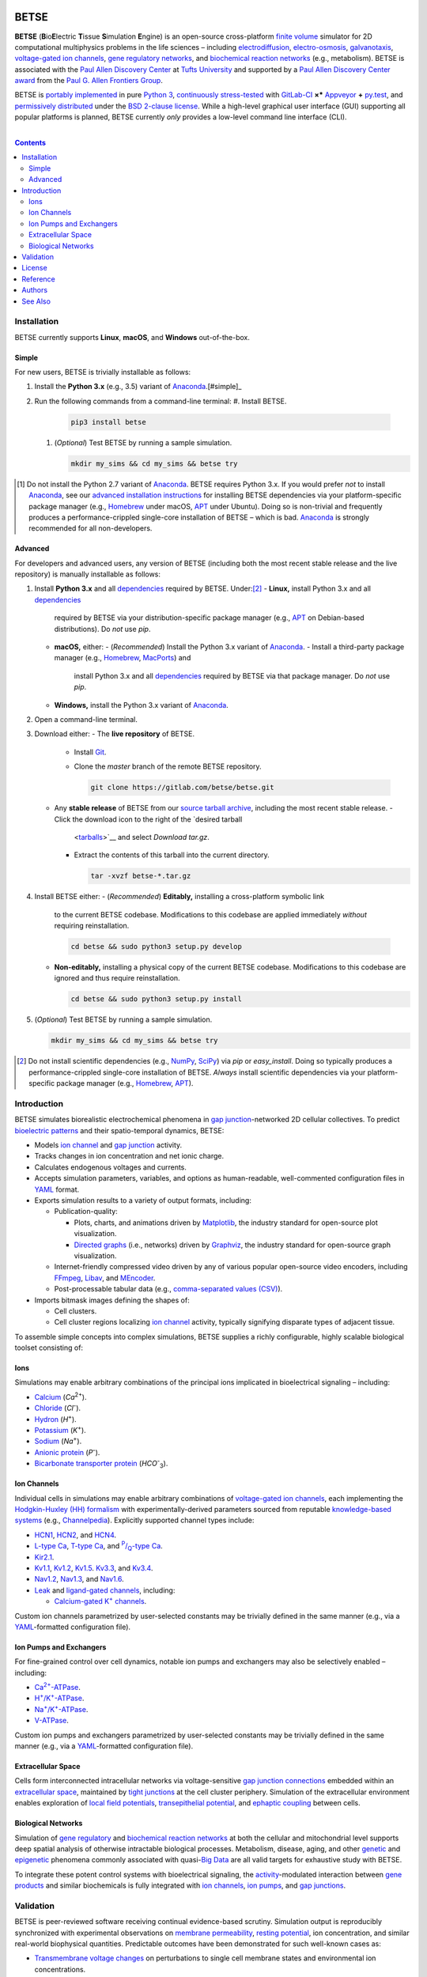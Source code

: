 .. # ------------------( BADGES                             )------------------
.. image::  https://gitlab.com/betse/betse/badges/master/build.svg
   :target: https://gitlab.com/betse/betse/pipelines
   :alt: Linux Build Status
.. image::  https://ci.appveyor.com/api/projects/status/mow7y8k3vpfu30c6/branch/master?svg=true
   :target: https://ci.appveyor.com/project/betse/betse/branch/master
   :alt: Windows Build Status

.. # ------------------( SYNOPSIS                           )------------------

=====
BETSE
=====

**BETSE** (**B**\ io\ **E**\ lectric **T**\ issue **S**\ imulation **E**\ ngine)
is an open-source cross-platform `finite volume`_ simulator for 2D computational
multiphysics problems in the life sciences – including electrodiffusion_,
electro-osmosis_, galvanotaxis_, `voltage-gated ion channels`_, `gene regulatory
networks`_, and `biochemical reaction networks`_ (e.g., metabolism). BETSE is
associated with the `Paul Allen Discovery Center`_ at `Tufts University`_ and
supported by a `Paul Allen Discovery Center award`_ from the `Paul G. Allen
Frontiers Group`_.

BETSE is `portably implemented <codebase_>`__ in pure `Python 3`_, `continuously
stress-tested <testing_>`__ with GitLab-CI_ **×*** Appveyor_ **+** py.test_, and
`permissively distributed <License_>`__ under the `BSD 2-clause license`_. While
a high-level graphical user interface (GUI) supporting all popular platforms is
planned, BETSE currently *only* provides a low-level command line interface
(CLI).

.. # ------------------( TABLE OF CONTENTS                  )------------------
.. # Blank line. By default, Docutils appears to only separate the subsequent
.. # table of contents heading from the prior paragraph by less than a single
.. # blank line, hampering this table's readability and aesthetic comeliness.
|

.. # Table of contents, excluding the above document heading. While the
.. # official reStructuredText documentation suggests that a language-specific
.. # heading will automatically prepend this table, this does *NOT* appear to
.. # be the case. Instead, this heading must be explicitly declared.
.. contents:: **Contents**
   :local:

.. # ------------------( DESCRIPTION                        )------------------

Installation
============

BETSE currently supports **Linux**, **macOS**, and **Windows** out-of-the-box.

Simple
--------

For new users, BETSE is trivially installable as follows:

#. Install the **Python 3.x** (e.g., 3.5) variant of Anaconda_.[#simple]_
#. Run the following commands from a command-line terminal:
   #. Install BETSE.

      .. code:: bash

         pip3 install betse

   #. (\ *Optional*\ ) Test BETSE by running a sample simulation.

      .. code:: bash

         mkdir my_sims && cd my_sims && betse try

.. [#simple]
   Do not install the Python 2.7 variant of Anaconda_. BETSE requires Python
   3.x.  If you would prefer *not* to install Anaconda_, see our `advanced
   installation instructions <Advanced_>`__ for installing BETSE dependencies
   via your platform-specific package manager (e.g., Homebrew_ under macOS, APT_
   under Ubuntu). Doing so is non-trivial and frequently produces a
   performance-crippled single-core installation of BETSE – which is bad.
   Anaconda_ is strongly recommended for all non-developers.

Advanced
--------

For developers and advanced users, any version of BETSE (including both the most
recent stable release and the live repository) is manually installable as
follows:

#. Install **Python 3.x** and all `dependencies <installation_>`__ required by
   BETSE. Under:[#advanced]_
   - **Linux,** install Python 3.x and all `dependencies <installation_>`__
     required by BETSE via your distribution-specific package manager (e.g.,
     APT_ on Debian-based distributions). Do *not* use `pip`.
   - **macOS,** either:
     - (\ *Recommended*\ ) Install the Python 3.x variant of Anaconda_.
     - Install a third-party package manager (e.g., Homebrew_, MacPorts_) and
       install Python 3.x and all `dependencies <installation_>`__ required by
       BETSE via that package manager. Do *not* use `pip`.
   - **Windows,** install the Python 3.x variant of Anaconda_.
#. Open a command-line terminal.
#. Download either:
   - The **live repository** of BETSE.
     - Install Git_.
     - Clone the `master` branch of the remote BETSE repository.

       .. code:: bash

          git clone https://gitlab.com/betse/betse.git

   - Any **stable release** of BETSE from our `source tarball archive
     <tarballs_>`__, including the most recent stable release.
     - Click the download icon to the right of the `desired tarball
       <tarballs_>`__ and select *Download tar.gz*.
     - Extract the contents of this tarball into the current directory.

       .. code:: bash

          tar -xvzf betse-*.tar.gz

#. Install BETSE either:
   - (\ *Recommended*\ ) **Editably,** installing a cross-platform symbolic link
     to the current BETSE codebase. Modifications to this codebase are applied
     immediately *without* requiring reinstallation.

     .. code:: bash

        cd betse && sudo python3 setup.py develop

   - **Non-editably,** installing a physical copy of the current BETSE codebase.
     Modifications to this codebase are ignored and thus require reinstallation.

     .. code:: bash

        cd betse && sudo python3 setup.py install

#. (\ *Optional*\ ) Test BETSE by running a sample simulation.

   .. code:: bash

      mkdir my_sims && cd my_sims && betse try

.. [#advanced]
   Do not install scientific dependencies (e.g., NumPy_, SciPy_) via `pip` or
   `easy_install`. Doing so typically produces a performance-crippled
   single-core installation of BETSE. *Always* install scientific dependencies
   via your platform-specific package manager (e.g., Homebrew_, APT_).

Introduction
============

BETSE simulates biorealistic electrochemical phenomena in `gap junction`_\
-networked 2D cellular collectives. To predict `bioelectric patterns
<bioelectricity_>`__ and their spatio-temporal dynamics, BETSE:

- Models `ion channel`_ and `gap junction`_ activity.
- Tracks changes in ion concentration and net ionic charge.
- Calculates endogenous voltages and currents.
- Accepts simulation parameters, variables, and options as human-readable,
  well-commented configuration files in YAML_ format.
- Exports simulation results to a variety of output formats, including:

  - Publication-quality:

    - Plots, charts, and animations driven by Matplotlib_, the industry
      standard for open-source plot visualization.
    - `Directed graphs`_ (i.e., networks) driven by Graphviz_, the industry
      standard for open-source graph visualization.

  - Internet-friendly compressed video driven by any of various popular
    open-source video encoders, including FFmpeg_, Libav_, and MEncoder_.
  - Post-processable tabular data (e.g., `comma-separated values (CSV)
    <comma-separated values_>`__).

- Imports bitmask images defining the shapes of:

  - Cell clusters.
  - Cell cluster regions localizing `ion channel`_ activity, typically
    signifying disparate types of adjacent tissue.

To assemble simple concepts into complex simulations, BETSE supplies a richly
configurable, highly scalable biological toolset consisting of:

Ions
----

Simulations may enable arbitrary combinations of the principal ions implicated
in bioelectrical signaling – including:

- Calcium_ (*Ca*\ :sup:`2+`).
- Chloride_ (*Cl*\ :sup:`-`).
- Hydron_ (*H*\ :sup:`+`).
- Potassium_ (*K*\ :sup:`+`).
- Sodium_ (*Na*\ :sup:`+`).
- `Anionic protein`_ (*P*\ :sup:`-`).
- `Bicarbonate transporter protein`_ (*HCO*\ :sup:`-`\ :sub:`3`).

Ion Channels
------------

Individual cells in simulations may enable arbitrary combinations of
`voltage-gated ion channels`_, each implementing the `Hodgkin-Huxley (HH)
formalism`_ with experimentally-derived parameters sourced from reputable
`knowledge-based systems`_ (e.g., Channelpedia_). Explicitly supported channel
types include:

- HCN1_, HCN2_, and HCN4_.
- `L-type Ca`_, `T-type Ca`_, and |P/Q-type Ca|_.
- Kir2.1_.
- Kv1.1_, Kv1.2_, Kv1.5_. Kv3.3_, and Kv3.4_.
- Nav1.2_, Nav1.3_, and Nav1.6_.
- `Leak <leak channels_>`__ and `ligand-gated channels`_, including:

  - |Calcium-gated K+ channels|_.
  
Custom ion channels parametrized by user-selected constants may be trivially
defined in the same manner (e.g., via a YAML_\ -formatted configuration file).

Ion Pumps and Exchangers
------------------------

For fine-grained control over cell dynamics, notable ion pumps and exchangers
may also be selectively enabled – including:

- |Ca2+-ATPase|_.
- |H+/K+-ATPase|_.
- |Na+/K+-ATPase|_.
- V-ATPase_.

Custom ion pumps and exchangers parametrized by user-selected constants may be
trivially defined in the same manner (e.g., via a YAML_\ -formatted
configuration file).

Extracellular Space
-------------------

Cells form interconnected intracellular networks via voltage-sensitive `gap
junction connections <gap junction_>`__ embedded within an `extracellular
space`_, maintained by `tight junctions`_ at the cell cluster periphery.
Simulation of the extracellular environment enables exploration of `local field
potentials`_, `transepithelial potential`_, and `ephaptic coupling`_ between
cells.

Biological Networks
-------------------

Simulation of `gene regulatory <gene regulatory networks_>`__ and `biochemical
reaction networks`_ at both the cellular and mitochondrial level supports deep
spatial analysis of otherwise intractable biological processes. Metabolism,
disease, aging, and other `genetic <genetics_>`__ and `epigenetic
<epigenetics_>`__ phenomena commonly associated with quasi-`Big Data`_ are all
valid targets for exhaustive study with BETSE.

To integrate these potent control systems with bioelectrical signaling, the
`activity <enzyme activity_>`__-modulated interaction between `gene products`_
and similar biochemicals is fully integrated with `ion channels`_, `ion pumps`_,
and `gap junctions`_.

Validation
==========

BETSE is peer-reviewed software receiving continual evidence-based scrutiny.
Simulation output is reproducibly synchronized with experimental observations on
`membrane permeability`_, `resting potential`_, ion concentration, and similar
real-world biophysical quantities. Predictable outcomes have been demonstrated
for such well-known cases as:

-  `Transmembrane voltage changes <transmembrane voltage_>`__ on perturbations
   to single cell membrane states and environmental ion concentrations.
-  `Transepithelial potential differences (TEPD) <transepithelial
   potential_>`__.
-  Bioelectrical signals at large-scale cellular wound sites.

For details, see our recently published `introductory paper <Reference_>`__.

License
=======

BETSE is open-source software `released <LICENSE>`__ under the permissive `BSD
2-clause license`_.

Reference
=========

When leveraging BETSE in your own work, consider citing our `introductory
paper`_:

    `Pietak, Alexis`_ and `Levin, Michael`_ (\ *2016*\ ). |article name|_
    |journal name|_ 4, 55. ``doi:10.3389/fbioe.2016.00055``

Authors
=======

BETSE comes courtesy a dedicated community of authors_ and contributors_ –
without whom this project would be computationally impoverished, intellectually
neglected, and unmentionably unusable.

**Thanks, all.**

See Also
========

For prospective users:

-  `Installation <doc/md/INSTALL.md>`__, detailing BETSE's installation with
   exhaustive platform-specific instructions.
-  `Usage <doc/md/USAGE.md>`__, detailing BETSE's command-line interface (CLI)
   with human-readable explanation and examples.

For prospective contributors:

-  `Development <doc/md/DEVELOP.md>`__, detailing development of the BETSE
   codebase – philosophy, workflow, and otherwise.
-  `Testing <doc/md/TEST.md>`__, detailing testing of the BETSE codebase –
   `continuous integration`_, manual testing, and otherwise.
-  `Freezing <doc/md/FREEZE.md>`__, detailing conversion of the BETSE codebase
   into redistributable platform-specific executable binaries.

.. # ------------------( LINKS ~ academia                   )------------------
.. _Pietak, Alexis:
   https://www.researchgate.net/profile/Alexis_Pietak
.. _Levin, Michael:
   https://ase.tufts.edu/biology/labs/levin
.. _Channelpedia:
   http://channelpedia.epfl.ch
.. _Paul Allen Discovery Center:
   http://www.alleninstitute.org/what-we-do/frontiers-group/discovery-centers/allen-discovery-center-tufts-university
.. _Paul Allen Discovery Center award:
   https://www.alleninstitute.org/what-we-do/frontiers-group/news-press/press-resources/press-releases/paul-g-allen-frontiers-group-announces-allen-discovery-center-tufts-university
.. _Paul G. Allen Frontiers Group:
   https://www.alleninstitute.org/what-we-do/frontiers-group
.. _Tufts University:
   https://www.tufts.edu

.. # ------------------( LINKS ~ citation                   )------------------
.. _introductory paper:
   http://journal.frontiersin.org/article/10.3389/fbioe.2016.00055/abstract

.. |article name| replace::
   **Exploring Instructive Physiological Signaling with the Bioelectric Tissue
   Simulation Engine (BETSE).**
.. _article name:
   http://journal.frontiersin.org/article/10.3389/fbioe.2016.00055/abstract

.. |journal name| replace::
   *Frontiers in Bioengineering and Biotechnology.*
.. _journal name:
   http://journal.frontiersin.org/journal/bioengineering-and-biotechnology

.. # ------------------( LINKS ~ codebase                   )------------------
.. _authors:
   AUTHORS.md
.. _codebase:
   https://gitlab.com/betse/betse/tree/master
.. _contributors:
   https://gitlab.com/betse/betse/graphs/master
.. _installation:
   doc/md/INSTALL.md
.. _testing:
   https://gitlab.com/betse/betse/pipelines
.. _tarballs:
   https://gitlab.com/betse/betse/tags

.. # ------------------( LINKS ~ science                    )------------------
.. _bioelectricity:
   https://en.wikipedia.org/wiki/Bioelectromagnetics
.. _biochemical reaction networks:
   http://www.nature.com/subjects/biochemical-reaction-networks
.. _electrodiffusion:
   https://en.wikipedia.org/wiki/Nernst%E2%80%93Planck_equation
.. _electro-osmosis:
   https://en.wikipedia.org/wiki/Electro-osmosis
.. _enzyme activity:
   https://en.wikipedia.org/wiki/Enzyme_assay
.. _ephaptic coupling:
   https://en.wikipedia.org/wiki/Ephaptic_coupling
.. _epigenetics:
   https://en.wikipedia.org/wiki/Epigenetics
.. _extracellular space:
   https://en.wikipedia.org/wiki/Extracellular
.. _finite volume:
   https://en.wikipedia.org/wiki/Finite_volume_method
.. _galvanotaxis:
   https://en.wiktionary.org/wiki/galvanotaxis
.. _gap junction:
.. _gap junctions:
   https://en.wikipedia.org/wiki/Gap_junction
.. _gene products:
   https://en.wikipedia.org/wiki/Gene_product
.. _gene regulatory networks:
   https://en.wikipedia.org/wiki/Gene_regulatory_network
.. _genetics:
   https://en.wikipedia.org/wiki/Genetics
.. _Hodgkin-Huxley (HH) formalism:
   https://en.wikipedia.org/wiki/Hodgkin%E2%80%93Huxley_model
.. _local field potentials:
   https://en.wikipedia.org/wiki/Local_field_potential
.. _membrane permeability:
   https://en.wikipedia.org/wiki/Cell_membrane
.. _resting potential:
   https://en.wikipedia.org/wiki/Resting_potential
.. _tight junctions:
   https://en.wikipedia.org/wiki/Tight_junction
.. _transmembrane voltage:
   https://en.wikipedia.org/wiki/Membrane_potential
.. _transepithelial potential:
   https://en.wikipedia.org/wiki/Transepithelial_potential_difference

.. # ------------------( LINKS ~ science : ions             )------------------
.. _calcium:   https://en.wikipedia.org/wiki/Calcium_in_biology
.. _chloride:  https://en.wikipedia.org/wiki/Chloride
.. _hydron:    https://en.wikipedia.org/wiki/Hydron_(chemistry)
.. _sodium:    https://en.wikipedia.org/wiki/Sodium_in_biology
.. _potassium: https://en.wikipedia.org/wiki/Potassium_in_biology
.. _anionic protein:
   https://en.wikipedia.org/wiki/Gibbs%E2%80%93Donnan_effect
.. _bicarbonate transporter protein:
   https://en.wikipedia.org/wiki/Bicarbonate_transporter_protein

.. # ------------------( LINKS ~ science : channels         )------------------
.. _ion channel:
.. _ion channels:
   https://en.wikipedia.org/wiki/Ion_channel
.. _leak channels:
   https://en.wikipedia.org/wiki/Leak_channel
.. _ligand-gated channels:
   https://en.wikipedia.org/wiki/Ligand-gated_ion_channel
.. _voltage-gated ion channels:
   https://en.wikipedia.org/wiki/Voltage-gated_ion_channel

.. |calcium-gated K+ channels| replace::
   Calcium-gated K\ :sup:`+` channels
.. _calcium-gated K+ channels:
   https://en.wikipedia.org/wiki/Calcium-activated_potassium_channel

.. # ------------------( LINKS ~ science : channels : type  )------------------
.. _HCN1:   http://channelpedia.epfl.ch/ionchannels/61
.. _HCN2:   http://channelpedia.epfl.ch/ionchannels/62
.. _HCN4:   http://channelpedia.epfl.ch/ionchannels/64
.. _Kir2.1: http://channelpedia.epfl.ch/ionchannels/42
.. _Kv1.1:  http://channelpedia.epfl.ch/ionchannels/1
.. _Kv1.2:  http://channelpedia.epfl.ch/ionchannels/2
.. _Kv1.5:  http://channelpedia.epfl.ch/ionchannels/5
.. _Kv3.3:  http://channelpedia.epfl.ch/ionchannels/13
.. _Kv3.4:  http://channelpedia.epfl.ch/ionchannels/14
.. _Nav1.2: http://channelpedia.epfl.ch/ionchannels/121
.. _Nav1.3: http://channelpedia.epfl.ch/ionchannels/122
.. _Nav1.6: http://channelpedia.epfl.ch/ionchannels/125
.. _L-type Ca:   http://channelpedia.epfl.ch/ionchannels/212
.. _T-type Ca:   https://en.wikipedia.org/wiki/T-type_calcium_channel

.. |P/Q-type Ca| replace:: :sup:`P`\ /\ :sub:`Q`-type Ca
.. _P/Q-type Ca:
   http://channelpedia.epfl.ch/ionchannels/78

.. # ------------------( LINKS ~ science : pumps : type     )------------------
.. _ion pumps:
   https://en.wikipedia.org/wiki/Active_transport

.. # ------------------( LINKS ~ science : pumps : type     )------------------
.. _V-ATPase: https://en.wikipedia.org/wiki/V-ATPase

.. |Ca2+-ATPase| replace:: Ca\ :sup:`2+`-ATPase
.. _Ca2+-ATPase: https://en.wikipedia.org/wiki/Calcium_ATPase

.. |H+/K+-ATPase| replace:: H\ :sup:`+`/K\ :sup:`+`-ATPase
.. _H+/K+-ATPase: https://en.wikipedia.org/wiki/Hydrogen_potassium_ATPase

.. |Na+/K+-ATPase| replace:: Na\ :sup:`+`/K\ :sup:`+`-ATPase
.. _Na+/K+-ATPase: https://en.wikipedia.org/wiki/Na%2B/K%2B-ATPase

.. # ------------------( LINKS ~ software                   )------------------
.. _Big Data:
   https://en.wikipedia.org/wiki/Big_data
.. _comma-separated values:
   https://en.wikipedia.org/wiki/Comma-separated_values
.. _continuous integration:
   https://en.wikipedia.org/wiki/Continuous_integration
.. _directed graphs:
   https://en.wikipedia.org/wiki/Directed_graph
.. _knowledge-based systems:
   https://en.wikipedia.org/wiki/Knowledge-based_systems

.. # ------------------( LINKS ~ software ~ type            )------------------
.. _Anaconda:
   https://www.continuum.io/downloads
.. _Appveyor:
   https://ci.appveyor.com/project/betse/betse/branch/master
.. _APT:
   https://en.wikipedia.org/wiki/Advanced_Packaging_Tool
.. _BSD 2-clause license:
   https://opensource.org/licenses/BSD-2-Clause
.. _FFmpeg:
   https://ffmpeg.org
.. _Git:
   https://git-scm.com/downloads
.. _GitLab-CI:
   https://about.gitlab.com/gitlab-ci
.. _Graphviz:
   http://www.graphviz.org
.. _Homebrew:
   http://brew.sh
.. _Libav:
   https://libav.org
.. _MacPorts:
   https://www.macports.org
.. _Matplotlib:
   http://matplotlib.org
.. _NumPy:
   http://www.numpy.org
.. _MEncoder:
   https://en.wikipedia.org/wiki/MEncoder
.. _Python 3:
   https://www.python.org
.. _py.test:
   http://pytest.org
.. _SciPy:
   http://www.scipy.org
.. _YAML:
   http://yaml.org
